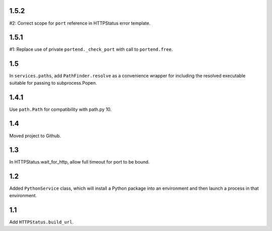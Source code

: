 1.5.2
=====

#2: Correct scope for ``port`` reference in HTTPStatus error
template.

1.5.1
=====

#1: Replace use of private ``portend._check_port`` with call to
``portend.free``.

1.5
===

In ``services.paths``, add ``PathFinder.resolve`` as a convenience
wrapper for including the resolved executable suitable for passing
to subprocess.Popen.

1.4.1
=====

Use ``path.Path`` for compatibility with path.py 10.

1.4
===

Moved project to Github.

1.3
===

In HTTPStatus.wait_for_http, allow full timeout for port to be bound.

1.2
===

Added ``PythonService`` class, which will install a Python package
into an environment and then launch a process in that
environment.

1.1
===

Add ``HTTPStatus.build_url``.
